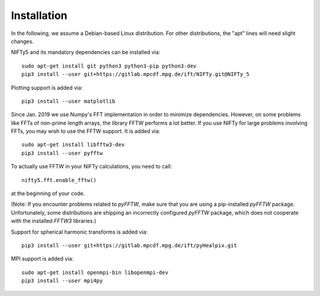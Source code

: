 Installation
============


In the following, we assume a Debian-based Linux distribution. For other
distributions, the "apt" lines will need slight changes.

NIFTy5 and its mandatory dependencies can be installed via::

    sudo apt-get install git python3 python3-pip python3-dev
    pip3 install --user git+https://gitlab.mpcdf.mpg.de/ift/NIFTy.git@NIFTy_5

Plotting support is added via::

    pip3 install --user matplotlib

Since Jan. 2019 we use Numpy's FFT implementation in order to minimize
dependencies. However, on some problems like FFTs of non-prime length arrays,
the library FFTW performs a lot better. If you use NIFTy for large problems
involving FFTs, you may wish to use the FFTW support. It is added via::

    sudo apt-get install libfftw3-dev
    pip3 install --user pyfftw

To actually use FFTW in your NIFTy calculations, you need to call::

    nifty5.fft.enable_fftw()

at the beginning of your code.

(Note: If you encounter problems related to `pyFFTW`, make sure that you are
using a pip-installed `pyFFTW` package. Unfortunately, some distributions are
shipping an incorrectly configured `pyFFTW` package, which does not cooperate
with the installed `FFTW3` libraries.)

Support for spherical harmonic transforms is added via::

    pip3 install --user git+https://gitlab.mpcdf.mpg.de/ift/pyHealpix.git

MPI support is added via::

    sudo apt-get install openmpi-bin libopenmpi-dev
    pip3 install --user mpi4py
